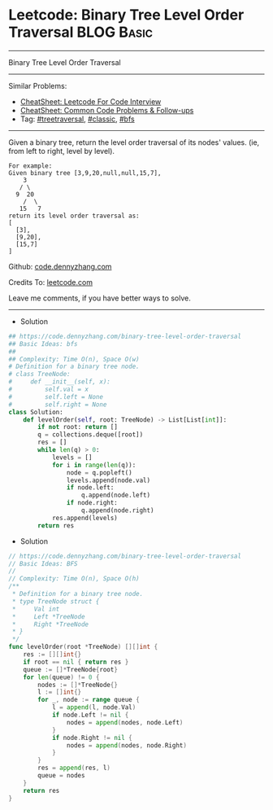 * Leetcode: Binary Tree Level Order Traversal                                   :BLOG:Basic:
#+STARTUP: showeverything
#+OPTIONS: toc:nil \n:t ^:nil creator:nil d:nil
:PROPERTIES:
:type:     codetemplate, classic, bfs, treetraversal
:END:
---------------------------------------------------------------------
Binary Tree Level Order Traversal
---------------------------------------------------------------------
#+BEGIN_HTML
<a href="https://github.com/dennyzhang/code.dennyzhang.com/tree/master/problems/binary-tree-level-order-traversal"><img align="right" width="200" height="183" src="https://www.dennyzhang.com/wp-content/uploads/denny/watermark/github.png" /></a>
#+END_HTML
Similar Problems:
- [[https://cheatsheet.dennyzhang.com/cheatsheet-leetcode-A4][CheatSheet: Leetcode For Code Interview]]
- [[https://cheatsheet.dennyzhang.com/cheatsheet-followup-A4][CheatSheet: Common Code Problems & Follow-ups]]
- Tag: [[https://code.dennyzhang.com/review-treetraversal][#treetraversal]], [[https://code.dennyzhang.com/tag/classic][#classic]], [[https://code.dennyzhang.com/review-bfs][#bfs]]
---------------------------------------------------------------------
Given a binary tree, return the level order traversal of its nodes' values. (ie, from left to right, level by level).

#+BEGIN_EXAMPLE
For example:
Given binary tree [3,9,20,null,null,15,7],
    3
   / \
  9  20
    /  \
   15   7
return its level order traversal as:
[
  [3],
  [9,20],
  [15,7]
]
#+END_EXAMPLE

Github: [[https://github.com/dennyzhang/code.dennyzhang.com/tree/master/problems/binary-tree-level-order-traversal][code.dennyzhang.com]]

Credits To: [[https://leetcode.com/problems/binary-tree-level-order-traversal/description/][leetcode.com]]

Leave me comments, if you have better ways to solve.
---------------------------------------------------------------------
- Solution
#+BEGIN_SRC python
## https://code.dennyzhang.com/binary-tree-level-order-traversal
## Basic Ideas: bfs
##
## Complexity: Time O(n), Space O(w)
# Definition for a binary tree node.
# class TreeNode:
#     def __init__(self, x):
#         self.val = x
#         self.left = None
#         self.right = None
class Solution:
    def levelOrder(self, root: TreeNode) -> List[List[int]]:
        if not root: return []
        q = collections.deque([root])
        res = []
        while len(q) > 0:
            levels = []
            for i in range(len(q)):
                node = q.popleft()
                levels.append(node.val)
                if node.left:
                    q.append(node.left)
                if node.right:
                    q.append(node.right)
            res.append(levels)
        return res
#+END_SRC

- Solution
#+BEGIN_SRC go
// https://code.dennyzhang.com/binary-tree-level-order-traversal
// Basic Ideas: BFS
//
// Complexity: Time O(n), Space O(h)
/**
 * Definition for a binary tree node.
 * type TreeNode struct {
 *     Val int
 *     Left *TreeNode
 *     Right *TreeNode
 * }
 */
func levelOrder(root *TreeNode) [][]int {
    res := [][]int{}
    if root == nil { return res }
    queue := []*TreeNode{root}
    for len(queue) != 0 {
        nodes := []*TreeNode{}
        l := []int{}
        for _, node := range queue {
            l = append(l, node.Val)
            if node.Left != nil {
                nodes = append(nodes, node.Left)
            }
            if node.Right != nil {
                nodes = append(nodes, node.Right)
            }
        }
        res = append(res, l)
        queue = nodes
    }
    return res
}
#+END_SRC

#+BEGIN_HTML
<div style="overflow: hidden;">
<div style="float: left; padding: 5px"> <a href="https://www.linkedin.com/in/dennyzhang001"><img src="https://www.dennyzhang.com/wp-content/uploads/sns/linkedin.png" alt="linkedin" /></a></div>
<div style="float: left; padding: 5px"><a href="https://github.com/dennyzhang"><img src="https://www.dennyzhang.com/wp-content/uploads/sns/github.png" alt="github" /></a></div>
<div style="float: left; padding: 5px"><a href="https://www.dennyzhang.com/slack" target="_blank" rel="nofollow"><img src="https://www.dennyzhang.com/wp-content/uploads/sns/slack.png" alt="slack"/></a></div>
</div>
#+END_HTML
